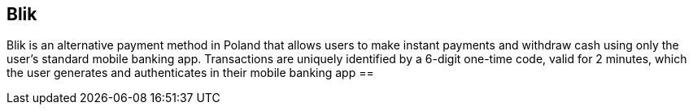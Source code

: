 [#Blik_Main]
== Blik
Blik is an alternative payment method in Poland that allows users to make instant payments and withdraw cash using only the user's standard mobile banking app.
Transactions are uniquely identified by a 6-digit one-time code, valid for 2 minutes, which the user generates and authenticates in their mobile banking app
==
